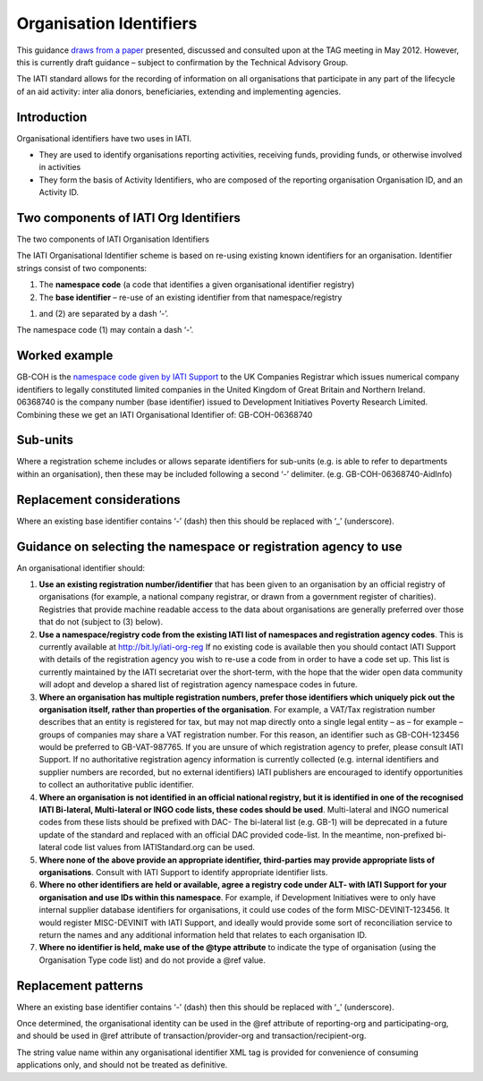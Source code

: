 Organisation Identifiers
========================

This guidance `draws from a
paper <https://docs.google.com/document/d/1o6ecOvr0_WA-hSLJ71dFw7cpYeC-fwGagkemty6fCbA/edit>`__
presented, discussed and consulted upon at the TAG meeting in May 2012.
However, this is currently draft guidance – subject to confirmation by
the Technical Advisory Group.

The IATI standard allows for the recording of information on all
organisations that participate in any part of the lifecycle of an aid
activity: inter alia donors, beneficiaries, extending and implementing
agencies.

Introduction
~~~~~~~~~~~~

Organisational identifiers have two uses in IATI.

-  They are used to identify organisations reporting activities,
   receiving funds, providing funds, or otherwise involved in activities
-  They form the basis of Activity Identifiers, who are composed of the
   reporting organisation Organisation ID, and an Activity ID.

Two components of IATI Org Identifiers
~~~~~~~~~~~~~~~~~~~~~~~~~~~~~~~~~~~~~~

|image0|

The two components of IATI Organisation Identifiers

The IATI Organisational Identifier scheme is based on re-using existing
known identifiers for an organisation. Identifier strings consist of two
components:

#. The **namespace code** (a code that identifies a given organisational
   identifier registry)
#. The **base identifier** – re-use of an existing identifier from that
   namespace/registry

(1) and (2) are separated by a dash ‘-’.

The namespace code (1) may contain a dash ‘-’.

Worked example
~~~~~~~~~~~~~~

GB-COH is the `namespace code given by IATI
Support <https://docs.google.com/spreadsheet/ccc?key=0AnWngmdQt3stdFppMWdkcXJqVTRWTk9menR1N0FXNGc#gid=0>`__
to the UK Companies Registrar which issues numerical company identifiers
to legally constituted limited companies in the United Kingdom of Great
Britain and Northern Ireland. 06368740 is the company number (base
identifier) issued to Development Initiatives Poverty Research Limited.
Combining these we get an IATI Organisational Identifier of:
GB-COH-06368740

Sub-units
~~~~~~~~~

Where a registration scheme includes or allows separate identifiers for
sub-units (e.g. is able to refer to departments within an organisation),
then these may be included following a second ‘-’ delimiter. (e.g.
GB-COH-06368740-AidInfo)

Replacement considerations
~~~~~~~~~~~~~~~~~~~~~~~~~~

Where an existing base identifier contains ‘-’ (dash) then this should
be replaced with ‘\_’ (underscore).

Guidance on selecting the namespace or registration agency to use
~~~~~~~~~~~~~~~~~~~~~~~~~~~~~~~~~~~~~~~~~~~~~~~~~~~~~~~~~~~~~~~~~

An organisational identifier should:

#. **Use an existing registration number/identifier** that has been
   given to an organisation by an official registry of organisations
   (for example, a national company registrar, or drawn from a
   government register of charities). Registries that provide machine
   readable access to the data about organisations are generally
   preferred over those that do not (subject to (3) below).
#. **Use a namespace/registry code from the existing IATI list of
   namespaces and registration agency codes**. This is currently
   available at
   `http://bit.ly/iati-org-reg <http://bit.ly/iati-org-reg>`__ If no
   existing code is available then you should contact IATI Support with
   details of the registration agency you wish to re-use a code from in
   order to have a code set up. This list is currently maintained by the
   IATI secretariat over the short-term, with the hope that the wider
   open data community will adopt and develop a shared list of
   registration agency namespace codes in future.
#. **Where an organisation has multiple registration numbers, prefer
   those identifiers which uniquely pick out the organisation itself,
   rather than properties of the organisation**. For example, a VAT/Tax
   registration number describes that an entity is registered for tax,
   but may not map directly onto a single legal entity – as – for
   example – groups of companies may share a VAT registration number.
   For this reason, an identifier such as GB-COH-123456 would be
   preferred to GB-VAT-987765. If you are unsure of which registration
   agency to prefer, please consult IATI Support. If no authoritative
   registration agency information is currently collected (e.g. internal
   identifiers and supplier numbers are recorded, but no external
   identifiers) IATI publishers are encouraged to identify opportunities
   to collect an authoritative public identifier.
#. **Where an organisation is not identified in an official national
   registry, but it is identified in one of the recognised IATI
   Bi-lateral, Multi-lateral or INGO code lists, these codes should be
   used**. Multi-lateral and INGO numerical codes from these lists
   should be prefixed with DAC- The bi-lateral list (e.g. GB-1) will be
   deprecated in a future update of the standard and replaced with an
   official DAC provided code-list. In the meantime, non-prefixed
   bi-lateral code list values from IATIStandard.org can be used.
#. **Where none of the above provide an appropriate identifier,
   third-parties may provide appropriate lists of organisations**.
   Consult with IATI Support to identify appropriate identifier lists.
#. **Where no other identifiers are held or available, agree a registry
   code under ALT- with IATI Support for your organisation and use IDs
   within this namespace**. For example, if Development Initiatives were
   to only have internal supplier database identifiers for
   organisations, it could use codes of the form MISC-DEVINIT-123456. It
   would register MISC-DEVINIT with IATI Support, and ideally would
   provide some sort of reconciliation service to return the names and
   any additional information held that relates to each organisation ID.
#. **Where no identifier is held, make use of the @type attribute** to
   indicate the type of organisation (using the Organisation Type code
   list) and do not provide a @ref value.

Replacement patterns
~~~~~~~~~~~~~~~~~~~~

Where an existing base identifier contains ‘-’ (dash) then this should
be replaced with ‘\_’ (underscore).

Once determined, the organisational identity can be used in the @ref
attribute of reporting-org and participating-org, and should be used in
@ref attribute of transaction/provider-org and
transaction/recipient-org.

The string value name within any organisational identifier XML tag is
provided for convenience of consuming applications only, and should not
be treated as definitive.

.. |image0| image:: Organisational-ID-Diagrams.png
   :target: Organisational-ID-Diagrams.png
